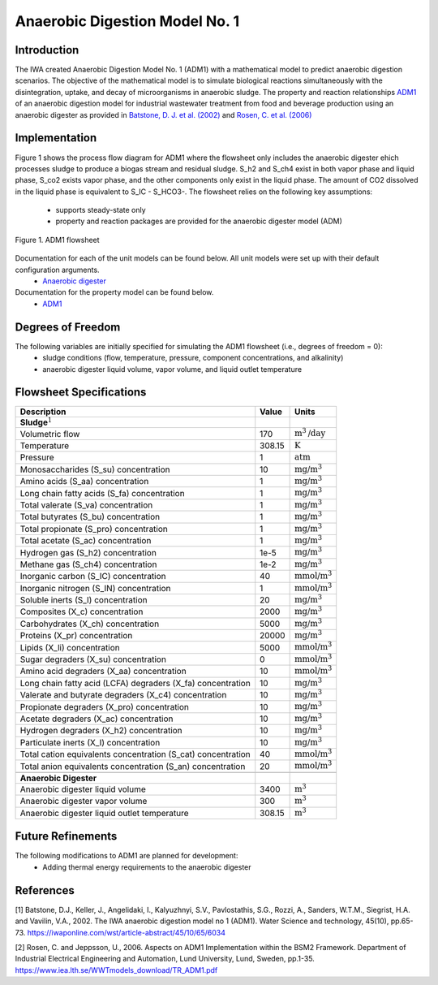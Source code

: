 Anaerobic Digestion Model No. 1
===============================

Introduction
------------

The IWA created Anaerobic Digestion Model No. 1 (ADM1) with a mathematical model to predict anaerobic digestion scenarios. 
The objective of the mathematical model is to simulate biological reactions simultaneously with the disintegration, uptake, and decay of microorganisms
in anaerobic sludge. The property and reaction relationships `ADM1
<https://watertap.readthedocs.io/en/latest/technical_reference/property_models/ADM1.html>`_
of an anaerobic digestion model for industrial wastewater treatment from food and beverage production using an anaerobic digester as provided in 
`Batstone, D. J. et al. (2002) 
<https://iwaponline.com/wst/article-abstract/45/10/65/6034/The-IWA-Anaerobic-Digestion-Model-No-1-ADM1?redirectedFrom=fulltext>`_ and `Rosen, C. et al. 
(2006) <https://pubmed.ncbi.nlm.nih.gov/17037165/>`_

Implementation
--------------

Figure 1 shows the process flow diagram for ADM1 where the flowsheet only includes the anaerobic digester ehich processes sludge to produce a 
biogas stream and residual sludge. S_h2 and S_ch4 exist in both vapor phase and liquid phase, S_co2 exists vapor phase, and the other components 
only exist in the liquid phase. The amount of CO2 dissolved in the liquid phase is equivalent to S_IC - S_HCO3-.
The flowsheet relies on the following key assumptions:

   * supports steady-state only
   * property and reaction packages are provided for the anaerobic digester model (ADM)

.. figure:: ../../_static/flowsheets/ADM1.png
    :width: 500
    :align: center

    Figure 1. ADM1 flowsheet

Documentation for each of the unit models can be found below. All unit models were set up with their default configuration arguments.
    * `Anaerobic digester <https://watertap.readthedocs.io/en/latest/technical_reference/unit_models/anaerobic_digester.html>`_

Documentation for the property model can be found below.
    * `ADM1 <https://watertap.readthedocs.io/en/latest/technical_reference/property_models/ADM1.html>`_

Degrees of Freedom
------------------
The following variables are initially specified for simulating the ADM1 flowsheet (i.e., degrees of freedom = 0):
    * sludge conditions (flow, temperature, pressure, component concentrations, and alkalinity)
    * anaerobic digester liquid volume, vapor volume, and liquid outlet temperature

Flowsheet Specifications
------------------------

.. csv-table::
   :header: "Description", "Value", "Units"

   "**Sludge**:math:`^1`"
   "Volumetric flow","170", ":math:`\text{m}^3\text{/day}`"
   "Temperature", "308.15", ":math:`\text{K}`"
   "Pressure", "1", ":math:`\text{atm}`"
   "Monosaccharides (S_su) concentration", "10", ":math:`\text{mg/}\text{m}^3`"
   "Amino acids (S_aa) concentration", "1", ":math:`\text{mg/}\text{m}^3`"
   "Long chain fatty acids (S_fa) concentration", "1", ":math:`\text{mg/}\text{m}^3`"
   "Total valerate (S_va) concentration", "1", ":math:`\text{mg/}\text{m}^3`"
   "Total butyrates (S_bu) concentration", "1", ":math:`\text{mg/}\text{m}^3`"
   "Total propionate (S_pro) concentration", "1", ":math:`\text{mg/}\text{m}^3`"
   "Total acetate (S_ac) concentration", "1", ":math:`\text{mg/}\text{m}^3`"
   "Hydrogen gas (S_h2) concentration", "1e-5", ":math:`\text{mg/}\text{m}^3`"
   "Methane gas (S_ch4) concentration", "1e-2", ":math:`\text{mg/}\text{m}^3`"
   "Inorganic carbon (S_IC) concentration", "40", ":math:`\text{mmol/}\text{m}^3`"
   "Inorganic nitrogen (S_IN) concentration", "1", ":math:`\text{mmol/}\text{m}^3`"
   "Soluble inerts (S_I) concentration", "20", ":math:`\text{mg/}\text{m}^3`"
   "Composites (X_c) concentration", "2000", ":math:`\text{mg/}\text{m}^3`"
   "Carbohydrates (X_ch) concentration", "5000", ":math:`\text{mg/}\text{m}^3`"
   "Proteins (X_pr) concentration", "20000", ":math:`\text{mg/}\text{m}^3`"
   "Lipids (X_li) concentration", "5000", ":math:`\text{mmol/}\text{m}^3`"
   "Sugar degraders (X_su) concentration", "0", ":math:`\text{mmol/}\text{m}^3`"
   "Amino acid degraders (X_aa) concentration", "10", ":math:`\text{mmol/}\text{m}^3`"
   "Long chain fatty acid (LCFA) degraders (X_fa) concentration", "10", ":math:`\text{mg/}\text{m}^3`"
   "Valerate and butyrate degraders (X_c4) concentration", "10", ":math:`\text{mg/}\text{m}^3`"
   "Propionate degraders (X_pro) concentration", "10", ":math:`\text{mg/}\text{m}^3`"
   "Acetate degraders (X_ac) concentration", "10", ":math:`\text{mg/}\text{m}^3`"
   "Hydrogen degraders (X_h2) concentration", "10", ":math:`\text{mg/}\text{m}^3`"
   "Particulate inerts (X_I) concentration", "10", ":math:`\text{mg/}\text{m}^3`"
   "Total cation equivalents concentration (S_cat) concentration", "40", ":math:`\text{mmol/}\text{m}^3`"
   "Total anion equivalents concentration (S_an) concentration", "20", ":math:`\text{mmol/}\text{m}^3`"

   "**Anaerobic Digester**"
   "Anaerobic digester liquid volume", "3400", ":math:`\text{m}^3`"
   "Anaerobic digester vapor volume", "300", ":math:`\text{m}^3`"
   "Anaerobic digester liquid outlet temperature", "308.15", ":math:`\text{m}^3`"

Future Refinements
------------------

The following modifications to ADM1 are planned for development:
    * Adding thermal energy requirements to the anaerobic digester

References
----------
[1] Batstone, D.J., Keller, J., Angelidaki, I., Kalyuzhnyi, S.V., Pavlostathis, S.G., Rozzi, A., Sanders, W.T.M., Siegrist, H.A. and Vavilin, V.A., 2002.
The IWA anaerobic digestion model no 1 (ADM1).
Water Science and technology, 45(10), pp.65-73.
https://iwaponline.com/wst/article-abstract/45/10/65/6034

[2] Rosen, C. and Jeppsson, U., 2006.
Aspects on ADM1 Implementation within the BSM2 Framework.
Department of Industrial Electrical Engineering and Automation, Lund University, Lund, Sweden, pp.1-35.
https://www.iea.lth.se/WWTmodels_download/TR_ADM1.pdf